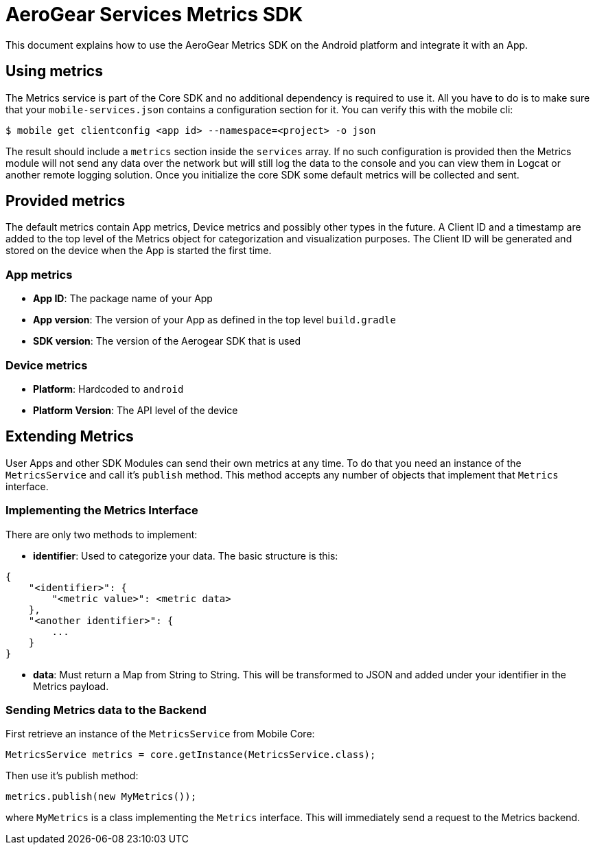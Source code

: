 = AeroGear Services Metrics SDK

This document explains how to use the AeroGear Metrics SDK on the Android platform and integrate it with an App.

== Using metrics

The Metrics service is part of the Core SDK and no additional dependency is required to use it.
All you have to do is to make sure that your `mobile-services.json` contains a configuration section for it.
You can verify this with the mobile cli:

```
$ mobile get clientconfig <app id> --namespace=<project> -o json
```

The result should include a `metrics` section inside the `services` array.
If no such configuration is provided then the Metrics module will not send any data over the network but will still log the data to the console
and you can view them in Logcat or another remote logging solution. Once you initialize the core SDK some default metrics will be collected and sent.

== Provided metrics

The default metrics contain App metrics, Device metrics and possibly other types in the future.
A Client ID and a timestamp are added to the top level of the Metrics object for categorization and visualization purposes.
The Client ID will be generated and stored on the device when the App is started the first time.

=== App metrics

- *App ID*: The package name of your App
- *App version*: The version of your App as defined in the top level `build.gradle`
- *SDK version*: The version of the Aerogear SDK that is used

=== Device metrics

- *Platform*: Hardcoded to `android`
- *Platform Version*: The API level of the device

== Extending Metrics

User Apps and other SDK Modules can send their own metrics at any time.
To do that you need an instance of the `MetricsService` and call it's `publish` method.
This method accepts any number of objects that implement that `Metrics` interface.

=== Implementing the Metrics Interface

There are only two methods to implement:

- *identifier*: Used to categorize your data. The basic structure is this:

```
{
    "<identifier>": {
        "<metric value>": <metric data>
    },
    "<another identifier>": {
        ...
    }
}
```

- *data*: Must return a Map from String to String. This will be transformed to JSON and added under your identifier in the Metrics payload.

=== Sending Metrics data to the Backend

First retrieve an instance of the `MetricsService` from Mobile Core:

```
MetricsService metrics = core.getInstance(MetricsService.class);
```

Then use it's publish method:

```
metrics.publish(new MyMetrics());
```

where `MyMetrics` is a class implementing the `Metrics` interface. This will immediately send a request to the Metrics backend.
